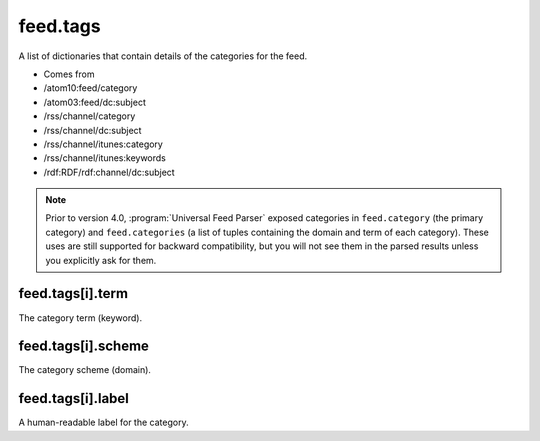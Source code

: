 .. _reference.feed.tags:



feed.tags
=========




A list of dictionaries that contain details of the categories for the feed.

- Comes from

- /atom10:feed/category

- /atom03:feed/dc:subject

- /rss/channel/category

- /rss/channel/dc:subject

- /rss/channel/itunes:category

- /rss/channel/itunes:keywords

- /rdf:RDF/rdf:channel/dc:subject



.. note:: Prior to version 4.0, :program:`Universal Feed Parser` exposed categories in ``feed.category`` (the primary category) and ``feed.categories`` (a list of tuples containing the domain and term of each category).  These uses are still supported for backward compatibility, but you will not see them in the parsed results unless you explicitly ask for them.



.. _reference.feed.tags.term:



feed.tags[i].term
-----------------

The category term (keyword).



feed.tags[i].scheme
-------------------

The category scheme (domain).



feed.tags[i].label
------------------

A human-readable label for the category.